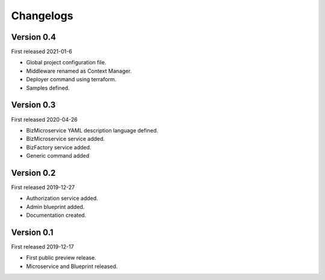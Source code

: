 .. _changelog:

Changelogs
==========


Version 0.4
^^^^^^^^^^^

First released 2021-01-6

* Global project configuration file.
* Middleware renamed as Context Manager.
* Deployer command using terraform.
* Samples defined.

Version 0.3
^^^^^^^^^^^

First released 2020-04-26

* BizMicroservice YAML description language defined.
* BizMicroservice service added.
* BizFactory service added.
* Generic command added

Version 0.2
^^^^^^^^^^^

First released 2019-12-27

* Authorization service added.
* Admin blueprint added.
* Documentation created.

Version 0.1
^^^^^^^^^^^

First released 2019-12-17

* First public preview release.
* Microservice and Blueprint released.

